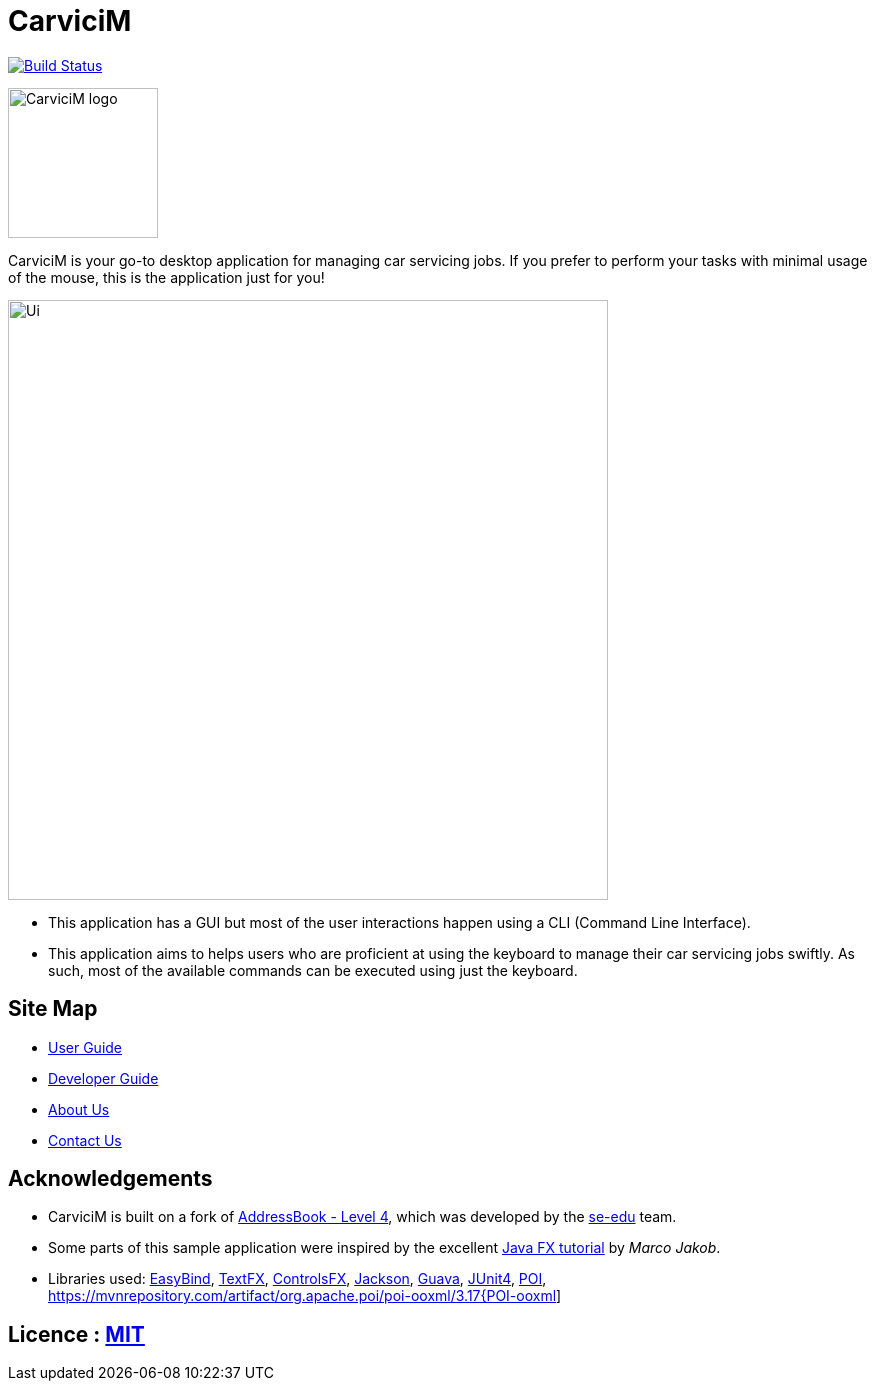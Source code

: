 = CarviciM
ifdef::env-github,env-browser[:relfileprefix: docs/]

https://travis-ci.org/CS2103JAN2018-W09-B1/main[image:https://travis-ci.org/CS2103JAN2018-W09-B1/main.svg?branch=master[Build Status]]
image:https://coveralls.io/repos/github/CS2103JAN2018-W09-B1/main/badge.svg?branch=master[""Coverage Status", link ="https://coveralls.io/github/CS2103JAN2018-W09-B1/main"]


image::docs/images/CarviciM_logo.PNG[width="150", align="left"]
CarviciM is your go-to desktop application for managing car servicing jobs. If you prefer to perform your tasks with minimal usage of the mouse, this is the application just for you!

ifdef::env-github[]
image::docs/images/Ui.png[width="600"]
endif::[]

ifndef::env-github[]
image::images/Ui.png[width="600"]
endif::[]

* This application has a GUI but most of the user interactions happen using a CLI (Command Line Interface).
* This application aims to helps users who are proficient at using the keyboard to manage their car servicing jobs swiftly. As such, most of the available commands can be executed using just the keyboard.

== Site Map

* <<UserGuide#, User Guide>>
* <<DeveloperGuide#, Developer Guide>>
* <<AboutUs#, About Us>>
* <<ContactUs#, Contact Us>>

== Acknowledgements
* CarviciM is built on a fork of https://github.com/nus-cs2103-AY1718S2/addressbook-level4[AddressBook - Level 4], which was developed by the https://se-edu.github.io/docs/Team.html[se-edu] team. +
* Some parts of this sample application were inspired by the excellent http://code.makery.ch/library/javafx-8-tutorial/[Java FX tutorial] by
_Marco Jakob_.
* Libraries used:
https://github.com/TomasMikula/EasyBind[EasyBind],
https://github.com/TestFX/TestFX[TextFX],
https://bitbucket.org/controlsfx/controlsfx/[ControlsFX],
https://github.com/FasterXML/jackson[Jackson],
https://github.com/google/guava[Guava],
https://github.com/junit-team/junit4[JUnit4],
https://mvnrepository.com/artifact/org.apache.poi/poi/3.17[POI],
https://mvnrepository.com/artifact/org.apache.poi/poi-ooxml/3.17{POI-ooxml]

== Licence : link:LICENSE[MIT]
